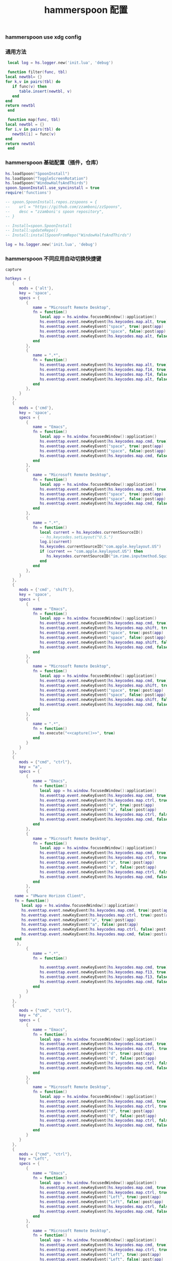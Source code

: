 #+TITLE: hammerspoon 配置
#+AUTHOR: 孙建康（rising.lambda）
#+EMAIL:  rising.lambda@gmail.com

#+DESCRIPTION: A hammerspoon Initialization script, loaded by the init.lua file.
#+PROPERTY:    header-args        :mkdirp yes
#+OPTIONS:     num:nil toc:nil todo:nil tasks:nil tags:nil
#+OPTIONS:     skip:nil author:nil email:nil creator:nil timestamp:nil
#+INFOJS_OPT:  view:nil toc:nil ltoc:t mouse:underline buttons:0 path:http://orgmode.org/org-info.js

*** hammerspoon use xdg config
    #+BEGIN_SRC shell :eval (or (and (eq m/os 'macos) "yes") "never") :shebang #!/bin/bash :exports none :tangle no :results output silent :noweb yes :prologue "exec 2>&1" :epilogue ":" :comments link
      defaults write org.hammerspoon.Hammerspoon MJConfigFile "~/.config/hammerspoon/init.lua"
    #+END_SRC

*** 通用方法
    #+BEGIN_SRC lua :eval never :exports code :tangle (or (and (eq m/os 'macos) (m/resolve "${m/xdg.conf.d}/hammerspoon/functions.lua")) "no") :mkdirp yes
      local log = hs.logger.new('init.lua', 'debug')
      
      function filter(func, tbl)
	 local newtbl= {}
	 for k,v in pairs(tbl) do
	    if func(v) then
	       table.insert(newtbl, v)
	    end
	 end
	 return newtbl
      end
      
      function map(func, tbl)
	 local newtbl = {}
	 for i,v in pairs(tbl) do
	    newtbl[i] = func(v)
	 end
	 return newtbl
      end
    #+END_SRC
*** hammerspoon 基础配置（插件，仓库）
    #+BEGIN_SRC lua :eval never :exports code :tangle (or (and (eq m/os 'macos) (m/resolve "${m/xdg.conf.d}/hammerspoon/init.lua")) "no") :mkdirp yes :noweb yes :link comment
      hs.loadSpoon("SpoonInstall")
      hs.loadSpoon("ToggleScreenRotation")
      hs.loadSpoon("WindowHalfsAndThirds")
      spoon.SpoonInstall.use_syncinstall = true
      require('functions')

      -- spoon.SpoonInstall.repos.zzspoons = {
      --    url = "https://github.com/zzamboni/zzSpoons",
      --    desc = "zzamboni's spoon repository",
      -- }

      -- Install=spoon.SpoonInstall
      -- Install:updateRepo()
      -- Install:installSpoonFromRepo("WindowHalfsAndThirds")

      log = hs.logger.new('init.lua', 'debug')
    #+END_SRC
*** hammerspoon 不同应用自动切换快捷键
    #+NAME: capture
    #+BEGIN_SRC elisp :var capture=(m/resolve "${m/xdg.conf.d}/emacs/bin/capture")
      capture
    #+END_SRC
    #+BEGIN_SRC lua :eval never :exports code :tangle (or (and (eq m/os 'macos) (m/resolve "${m/xdg.conf.d}/hammerspoon/init.lua")) "no") :mkdirp yes :noweb yes :link comment 
      hotkeys = {
         {
            mods = {'alt'},
            key = 'space',
            specs = {
               {
                  name = "Microsoft Remote Desktop",
                  fn = function()
                     local app = hs.window.focusedWindow():application()
                     hs.eventtap.event.newKeyEvent(hs.keycodes.map.alt, true):post(app)
                     hs.eventtap.event.newKeyEvent("space", true):post(app)
                     hs.eventtap.event.newKeyEvent("space", false):post(app)
                     hs.eventtap.event.newKeyEvent(hs.keycodes.map.alt, false):post(app)
                  end
               },
               {
                  name = ".*",
                  fn = function()
                     hs.eventtap.event.newKeyEvent(hs.keycodes.map.alt, true):post()
                     hs.eventtap.event.newKeyEvent(hs.keycodes.map.f14, true):post()
                     hs.eventtap.event.newKeyEvent(hs.keycodes.map.f14, false):post()
                     hs.eventtap.event.newKeyEvent(hs.keycodes.map.alt, false):post()	       
                  end
               },
            }
         },
         {
            mods = {'cmd'},
            key = 'space',
            specs = {
               {
                  name = "Emacs",
                  fn = function()
                     local app = hs.window.focusedWindow():application()
                     hs.eventtap.event.newKeyEvent(hs.keycodes.map.cmd, true):post(app)
                     hs.eventtap.event.newKeyEvent("space", true):post(app)
                     hs.eventtap.event.newKeyEvent("space", false):post(app)
                     hs.eventtap.event.newKeyEvent(hs.keycodes.map.cmd, false):post(app)
                  end
               },
               {
                  name = "Microsoft Remote Desktop",
                  fn = function()
                     local app = hs.window.focusedWindow():application()
                     hs.eventtap.event.newKeyEvent(hs.keycodes.map.cmd, true):post(app)
                     hs.eventtap.event.newKeyEvent("space", true):post(app)
                     hs.eventtap.event.newKeyEvent("space", false):post(app)
                     hs.eventtap.event.newKeyEvent(hs.keycodes.map.cmd, false):post(app)
                  end
               },
               {
                  name = ".*",
                  fn = function()
                     local current = hs.keycodes.currentSourceID()
                     -- hs.keycodes.setLayout("U.S.")
                     log.i(current)
                     hs.keycodes.currentSourceID("com.apple.keylayout.US")
                     if (current == "com.apple.keylayout.US") then
                        hs.keycodes.currentSourceID("im.rime.inputmethod.Squirrel.Rime")
                     end	       
                  end
               },
            }
         },
         {
            mods = {'cmd', 'shift'},
            key = 'space',
            specs = {
               {
                  name = "Emacs",
                  fn = function()
                     local app = hs.window.focusedWindow():application()
                     hs.eventtap.event.newKeyEvent(hs.keycodes.map.cmd, true):post(app)
                     hs.eventtap.event.newKeyEvent(hs.keycodes.map.shift, true):post(app)
                     hs.eventtap.event.newKeyEvent("space", true):post(app)
                     hs.eventtap.event.newKeyEvent("space", false):post(app)
                     hs.eventtap.event.newKeyEvent(hs.keycodes.map.shift, false):post(app)
                     hs.eventtap.event.newKeyEvent(hs.keycodes.map.cmd, false):post(app)
                  end
               },
               {
                  name = "Microsoft Remote Desktop",
                  fn = function()
                     local app = hs.window.focusedWindow():application()
                     hs.eventtap.event.newKeyEvent(hs.keycodes.map.cmd, true):post(app)
                     hs.eventtap.event.newKeyEvent(hs.keycodes.map.shift, true):post(app)
                     hs.eventtap.event.newKeyEvent("space", true):post(app)
                     hs.eventtap.event.newKeyEvent("space", false):post(app)
                     hs.eventtap.event.newKeyEvent(hs.keycodes.map.shift, false):post(app)
                     hs.eventtap.event.newKeyEvent(hs.keycodes.map.cmd, false):post(app)
                  end
               },
               {
                  name = ".*",
                  fn = function()
                     hs.execute("<<capture()>>", true)
                  end
               }
            }
         },
         {
            mods = {"cmd", "ctrl"},
            key = "a",
            specs = {
               {
                  name = "Emacs",
                  fn = function()
                     local app = hs.window.focusedWindow():application()
                     hs.eventtap.event.newKeyEvent(hs.keycodes.map.cmd, true):post(app)
                     hs.eventtap.event.newKeyEvent(hs.keycodes.map.ctrl, true):post(app)
                     hs.eventtap.event.newKeyEvent("a", true):post(app)
                     hs.eventtap.event.newKeyEvent("a", false):post(app)
                     hs.eventtap.event.newKeyEvent(hs.keycodes.map.ctrl, false):post(app)
                     hs.eventtap.event.newKeyEvent(hs.keycodes.map.cmd, false):post(app)
                  end
               },
               {
                  name = "Microsoft Remote Desktop",
                  fn = function()
                     local app = hs.window.focusedWindow():application()
                     hs.eventtap.event.newKeyEvent(hs.keycodes.map.cmd, true):post(app)
                     hs.eventtap.event.newKeyEvent(hs.keycodes.map.ctrl, true):post(app)
                     hs.eventtap.event.newKeyEvent("a", true):post(app)
                     hs.eventtap.event.newKeyEvent("a", false):post(app)
                     hs.eventtap.event.newKeyEvent(hs.keycodes.map.ctrl, false):post(app)
                     hs.eventtap.event.newKeyEvent(hs.keycodes.map.cmd, false):post(app)
                  end
               },
               {
		  name = "VMware Horizon Client",
		  fn = function()
		     local app = hs.window.focusedWindow():application()
		     hs.eventtap.event.newKeyEvent(hs.keycodes.map.cmd, true):post(app)
		     hs.eventtap.event.newKeyEvent(hs.keycodes.map.ctrl, true):post(app)
		     hs.eventtap.event.newKeyEvent("a", true):post(app)
		     hs.eventtap.event.newKeyEvent("a", false):post(app)
		     hs.eventtap.event.newKeyEvent(hs.keycodes.map.ctrl, false):post(app)
		     hs.eventtap.event.newKeyEvent(hs.keycodes.map.cmd, false):post(app)
		  end
	       },
               {
                  name = ".*",
                  fn = function()

                     hs.eventtap.event.newKeyEvent(hs.keycodes.map.cmd, true):post()
                     hs.eventtap.event.newKeyEvent(hs.keycodes.map.f13, true):post()
                     hs.eventtap.event.newKeyEvent(hs.keycodes.map.f13, false):post()
                     hs.eventtap.event.newKeyEvent(hs.keycodes.map.cmd, false):post()
                  end
               }
            }
         },
         {
            mods = {"cmd", "ctrl"},
            key = "d",
            specs = {
               {
                  name = "Emacs",
                  fn = function()
                     local app = hs.window.focusedWindow():application()
                     hs.eventtap.event.newKeyEvent(hs.keycodes.map.cmd, true):post(app)
                     hs.eventtap.event.newKeyEvent(hs.keycodes.map.ctrl, true):post(app)
                     hs.eventtap.event.newKeyEvent("d", true):post(app)
                     hs.eventtap.event.newKeyEvent("d", false):post(app)
                     hs.eventtap.event.newKeyEvent(hs.keycodes.map.ctrl, false):post(app)
                     hs.eventtap.event.newKeyEvent(hs.keycodes.map.cmd, false):post(app)
                  end
               },
               {
                  name = "Microsoft Remote Desktop",
                  fn = function()
                     local app = hs.window.focusedWindow():application()
                     hs.eventtap.event.newKeyEvent(hs.keycodes.map.cmd, true):post(app)
                     hs.eventtap.event.newKeyEvent(hs.keycodes.map.ctrl, true):post(app)
                     hs.eventtap.event.newKeyEvent("d", true):post(app)
                     hs.eventtap.event.newKeyEvent("d", false):post(app)
                     hs.eventtap.event.newKeyEvent(hs.keycodes.map.ctrl, false):post(app)
                     hs.eventtap.event.newKeyEvent(hs.keycodes.map.cmd, false):post(app)
                  end
               }
            }
         },
         {
            mods = {"cmd", "ctrl"},
            key = "Left",
            specs = {
               {
                  name = "Emacs",
                  fn = function()
                     local app = hs.window.focusedWindow():application()
                     hs.eventtap.event.newKeyEvent(hs.keycodes.map.cmd, true):post(app)
                     hs.eventtap.event.newKeyEvent(hs.keycodes.map.ctrl, true):post(app)
                     hs.eventtap.event.newKeyEvent("Left", true):post(app)
                     hs.eventtap.event.newKeyEvent("Left", false):post(app)
                     hs.eventtap.event.newKeyEvent(hs.keycodes.map.ctrl, false):post(app)
                     hs.eventtap.event.newKeyEvent(hs.keycodes.map.cmd, false):post(app)
                  end
               },
               {
                  name = "Microsoft Remote Desktop",
                  fn = function()
                     local app = hs.window.focusedWindow():application()
                     hs.eventtap.event.newKeyEvent(hs.keycodes.map.cmd, true):post(app)
                     hs.eventtap.event.newKeyEvent(hs.keycodes.map.ctrl, true):post(app)
                     hs.eventtap.event.newKeyEvent("Left", true):post(app)
                     hs.eventtap.event.newKeyEvent("Left", false):post(app)
                     hs.eventtap.event.newKeyEvent(hs.keycodes.map.ctrl, false):post(app)
                     hs.eventtap.event.newKeyEvent(hs.keycodes.map.cmd, false):post(app)
                  end
               }
            }
         },
         {
            mods = {"cmd", "ctrl"},
            key = "Right",
            specs = {
               {
                  name = "Emacs",
                  fn = function()
                     local app = hs.window.focusedWindow():application()
                     hs.eventtap.event.newKeyEvent(hs.keycodes.map.cmd, true):post(app)
                     hs.eventtap.event.newKeyEvent(hs.keycodes.map.ctrl, true):post(app)
                     hs.eventtap.event.newKeyEvent("Right", true):post(app)
                     hs.eventtap.event.newKeyEvent("Right", false):post(app)
                     hs.eventtap.event.newKeyEvent(hs.keycodes.map.ctrl, false):post(app)
                     hs.eventtap.event.newKeyEvent(hs.keycodes.map.cmd, false):post(app)
                  end
               },
               {
                  name = "Microsoft Remote Desktop",
                  fn = function()
                     local app = hs.window.focusedWindow():application()
                     hs.eventtap.event.newKeyEvent(hs.keycodes.map.cmd, true):post(app)
                     hs.eventtap.event.newKeyEvent(hs.keycodes.map.ctrl, true):post(app)
                     hs.eventtap.event.newKeyEvent("Right", true):post(app)
                     hs.eventtap.event.newKeyEvent("Right", false):post(app)
                     hs.eventtap.event.newKeyEvent(hs.keycodes.map.ctrl, false):post(app)
                     hs.eventtap.event.newKeyEvent(hs.keycodes.map.cmd, false):post(app)
                  end
               }
            }
         },
         {
            mods = {"cmd", "ctrl"},
            key = "Up",
            specs = {
               {
                  name = "Emacs",
                  fn = function()
                     local app = hs.window.focusedWindow():application()
                     hs.eventtap.event.newKeyEvent(hs.keycodes.map.cmd, true):post(app)
                     hs.eventtap.event.newKeyEvent(hs.keycodes.map.ctrl, true):post(app)
                     hs.eventtap.event.newKeyEvent("Up", true):post(app)
                     hs.eventtap.event.newKeyEvent("Up", false):post(app)
                     hs.eventtap.event.newKeyEvent(hs.keycodes.map.ctrl, false):post(app)
                     hs.eventtap.event.newKeyEvent(hs.keycodes.map.cmd, false):post(app)
                  end
               },
               {
                  name = "Microsoft Remote Desktop",
                  fn = function()
                     local app = hs.window.focusedWindow():application()
                     hs.eventtap.event.newKeyEvent(hs.keycodes.map.cmd, true):post(app)
                     hs.eventtap.event.newKeyEvent(hs.keycodes.map.ctrl, true):post(app)
                     hs.eventtap.event.newKeyEvent("Up", true):post(app)
                     hs.eventtap.event.newKeyEvent("Up", false):post(app)
                     hs.eventtap.event.newKeyEvent(hs.keycodes.map.ctrl, false):post(app)
                     hs.eventtap.event.newKeyEvent(hs.keycodes.map.cmd, false):post(app)
                  end
               },
            }
         },
         {
            mods = {"cmd", "ctrl"},
            key = "Down",
            specs = {
               {
                  name = "Emacs",
                  fn = function()
                     local app = hs.window.focusedWindow():application()
                     hs.eventtap.event.newKeyEvent(hs.keycodes.map.cmd, true):post(app)
                     hs.eventtap.event.newKeyEvent(hs.keycodes.map.ctrl, true):post(app)
                     hs.eventtap.event.newKeyEvent("Down", true):post(app)
                     hs.eventtap.event.newKeyEvent("Down", false):post(app)
                     hs.eventtap.event.newKeyEvent(hs.keycodes.map.ctrl, false):post(app)
                     hs.eventtap.event.newKeyEvent(hs.keycodes.map.cmd, false):post(app)
                  end
               },
               {
                  name = "Microsoft Remote Desktop",
                  fn = function()
                     local app = hs.window.focusedWindow():application()
                     hs.eventtap.event.newKeyEvent(hs.keycodes.map.cmd, true):post(app)
                     hs.eventtap.event.newKeyEvent(hs.keycodes.map.ctrl, true):post(app)
                     hs.eventtap.event.newKeyEvent("Down", true):post(app)
                     hs.eventtap.event.newKeyEvent("Down", false):post(app)
                     hs.eventtap.event.newKeyEvent(hs.keycodes.map.ctrl, false):post(app)
                     hs.eventtap.event.newKeyEvent(hs.keycodes.map.cmd, false):post(app)
                  end
               }
            }
         },
         {
            mods = {"cmd", "ctrl", "alt"},
            key = "Up",
            specs = {
               {
                  name = "Emacs",
                  fn = function()
                     local app = hs.window.focusedWindow():application()
                     hs.eventtap.event.newKeyEvent(hs.keycodes.map.cmd, true):post(app)
                     hs.eventtap.event.newKeyEvent(hs.keycodes.map.ctrl, true):post(app)
                     hs.eventtap.event.newKeyEvent(hs.keycodes.map.alt, true):post(app)
                     hs.eventtap.event.newKeyEvent("Up", true):post(app)
                     hs.eventtap.event.newKeyEvent("Up", false):post(app)
                     hs.eventtap.event.newKeyEvent(hs.keycodes.map.alt, false):post(app)
                     hs.eventtap.event.newKeyEvent(hs.keycodes.map.ctrl, false):post(app)
                     hs.eventtap.event.newKeyEvent(hs.keycodes.map.cmd, false):post(app)
                  end
               },
               {
                  name = "Microsoft Remote Desktop",
                  fn = function()
                     local app = hs.window.focusedWindow():application()
                     hs.eventtap.event.newKeyEvent(hs.keycodes.map.cmd, true):post(app)
                     hs.eventtap.event.newKeyEvent(hs.keycodes.map.ctrl, true):post(app)
                     hs.eventtap.event.newKeyEvent(hs.keycodes.map.alt, true):post(app)
                     hs.eventtap.event.newKeyEvent("Up", true):post(app)
                     hs.eventtap.event.newKeyEvent("Up", false):post(app)
                     hs.eventtap.event.newKeyEvent(hs.keycodes.map.alt, false):post(app)
                     hs.eventtap.event.newKeyEvent(hs.keycodes.map.ctrl, false):post(app)
                     hs.eventtap.event.newKeyEvent(hs.keycodes.map.cmd, false):post(app)
                  end
               },
            }
         },
         {
            mods = {"cmd", "ctrl", "alt"},
            key = "f",
            specs = {
               {
                  name = "Emacs",
                  fn = function()
                     local app = hs.window.focusedWindow():application()
                     hs.eventtap.event.newKeyEvent(hs.keycodes.map.cmd, true):post(app)
                     hs.eventtap.event.newKeyEvent(hs.keycodes.map.ctrl, true):post(app)
                     hs.eventtap.event.newKeyEvent(hs.keycodes.map.alt, true):post(app)
                     hs.eventtap.event.newKeyEvent("f", true):post(app)
                     hs.eventtap.event.newKeyEvent("f", false):post(app)
                     hs.eventtap.event.newKeyEvent(hs.keycodes.map.alt, false):post(app)
                     hs.eventtap.event.newKeyEvent(hs.keycodes.map.ctrl, false):post(app)
                     hs.eventtap.event.newKeyEvent(hs.keycodes.map.cmd, false):post(app)
                  end
               },
               {
                  name = "Microsoft Remote Desktop",
                  fn = function()
                     local app = hs.window.focusedWindow():application()
                     hs.eventtap.event.newKeyEvent(hs.keycodes.map.cmd, true):post(app)
                     hs.eventtap.event.newKeyEvent(hs.keycodes.map.ctrl, true):post(app)
                     hs.eventtap.event.newKeyEvent(hs.keycodes.map.alt, true):post(app)
                     hs.eventtap.event.newKeyEvent("f", true):post(app)
                     hs.eventtap.event.newKeyEvent("f", false):post(app)
                     hs.eventtap.event.newKeyEvent(hs.keycodes.map.alt, false):post(app)
                     hs.eventtap.event.newKeyEvent(hs.keycodes.map.ctrl, false):post(app)
                     hs.eventtap.event.newKeyEvent(hs.keycodes.map.cmd, false):post(app)
                  end
               }
            }
         },
         {
            mods = {"cmd", "alt"},
            key = "c",
            specs = {
               {
                  name = "Emacs",
                  fn = function()
                     local app = hs.window.focusedWindow():application()
                     hs.eventtap.event.newKeyEvent(hs.keycodes.map.cmd, true):post(app)
                     hs.eventtap.event.newKeyEvent(hs.keycodes.map.alt, true):post(app)
                     hs.eventtap.event.newKeyEvent("c", true):post(app)
                     hs.eventtap.event.newKeyEvent("c", false):post(app)
                     hs.eventtap.event.newKeyEvent(hs.keycodes.map.alt, false):post(app)
                     hs.eventtap.event.newKeyEvent(hs.keycodes.map.cmd, false):post(app)
                  end
               },
               {
                  name = "Microsoft Remote Desktop",
                  fn = function()
                     local app = hs.window.focusedWindow():application()
                     hs.eventtap.event.newKeyEvent(hs.keycodes.map.cmd, true):post(app)
                     hs.eventtap.event.newKeyEvent(hs.keycodes.map.alt, true):post(app)
                     hs.eventtap.event.newKeyEvent("c", true):post(app)
                     hs.eventtap.event.newKeyEvent("c", false):post(app)
                     hs.eventtap.event.newKeyEvent(hs.keycodes.map.alt, false):post(app)
                     hs.eventtap.event.newKeyEvent(hs.keycodes.map.cmd, false):post(app)
                  end
               }
            }
         },
         {
            mods = {"cmd"},
            key = "\\",
            specs = {
               {
                  name = "Emacs",
                  fn = function()
                     local app = hs.window.focusedWindow():application()
                     hs.eventtap.event.newKeyEvent(hs.keycodes.map.cmd, true):post(app)
                     hs.eventtap.event.newKeyEvent("\\", true):post(app)
                     hs.eventtap.event.newKeyEvent("\\", false):post(app)
                     hs.eventtap.event.newKeyEvent(hs.keycodes.map.cmd, false):post(app)
                  end
               },
               {
                  name = "Microsoft Remote Desktop",
                  fn = function()
                     local app = hs.window.focusedWindow():application()
                     hs.eventtap.event.newKeyEvent(hs.keycodes.map.cmd, true):post(app)
                     hs.eventtap.event.newKeyEvent("\\", true):post(app)
                     hs.eventtap.event.newKeyEvent("\\", false):post(app)
                     hs.eventtap.event.newKeyEvent(hs.keycodes.map.cmd, false):post(app)
                  end
               },
            }
         }
      }

      function hks(name, etype, app)
         if (etype == hs.application.watcher.activated) then
            for k, v in pairs(hotkeys) do
               hs.hotkey.disableAll(v.mods, v.key)
            end

            hs.loadSpoon("WindowHalfsAndThirds");
            spoon.WindowHalfsAndThirds:bindHotkeys(spoon.WindowHalfsAndThirds.defaultHotkeys)


            for k, v in pairs (hotkeys) do
               local hk = filter(
                  function(item)
                     return string.match(name:lower(), item.name:lower()) 
                  end,
                  v.specs)

               if next(hk) ~= nil then
                  hs.hotkey.new(v.mods, v.key, nil,  hk[1].fn):enable()
               end
            end
         end
      end

      hkWatcher = hs.application.watcher.new(hks)
      hkWatcher:start()
    #+END_SRC
*** hammerspoon 根据不同应用自动切换输入法
    #+BEGIN_SRC lua :eval never :exports code :tangle (or (and (eq m/os 'macos) (m/resolve "${m/xdg.conf.d}/hammerspoon/init.lua")) "no") :mkdirp yes :noweb yes :link comment
      apps = {
	 {
	    name = 'Emacs',
	    im = 'EN'
	 },
	 {
	    name = 'Google Chrome',
	    im = 'EN'
	 },
	 {
	    name = 'Wechat',
	    im = 'CN'
	 },
	 {
	    name = 'DingTalk',
	    im = 'CN'
	 },
	 {
	    name = 'OmniFocus',
	    im = 'CN'
	 },
	 {
	    name = 'Numbers',
	    im = 'CN'
	 },
	 {
	    name = 'Pages',
	    im = 'CN'
	 },
	 {
	    name = 'Keynote',
	    im = 'CN'
	 },
	 {
	    name = 'Xmind',
	    im = 'CN'
	 },
	 {
	    name = 'MacDown',
	    im = 'CN'
	 },
	 {
	    name = 'Microsoft Word',
	    im = 'CN'
	 }
      }
      
      function ims(name, etype, app)
	 if (etype == hs.application.watcher.activated) then
	    config = filter(
	       function(item)
		  return string.match(name:lower(), item.name:lower())
	       end,
	       apps)
      
	    if next(config) ~= nil then
	       local current = hs.keycodes.currentSourceID()
      
	       if (current ~= "im.rime.inputmethod.Squirrel.Rime" and string.match (config [1].im, "CN")) then
		  hs.keycodes.currentSourceID("com.apple.keylayout.US")
		  hs.keycodes.currentSourceID("im.rime.inputmethod.Squirrel.Rime")
	       elseif (current ~= "com.apple.keylayout.US" and string.match (config [1].im, "EN")) then
		  hs.keycodes.currentSourceID("com.apple.keylayout.US")
	       end
	    else
	       hs.keycodes.currentSourceID("com.apple.keylayout.US")
	    end
	 end
      end
      
      -- auto change the im for the application
      imWatcher = hs.application.watcher.new(ims)
      imWatcher:start()
    #+END_SRC
*** 通过服务监听配置番茄
    #+BEGIN_SRC lua :eval never :exports code :tangle (or (and (eq m/os 'macos) (m/resolve "${m/xdg.conf.d}/hammerspoon/init.lua")) "no") :mkdirp yes :noweb yes :link comment 
      pomodoro = require("pomodoro").new()
      
      svr =
	 (
	    function ()
	       local svr = hs.httpserver.new(false, false);
	       svr:setInterface("127.0.0.1")
	       svr:setPort(13140)
	       svr:setCallback(
		  function (method, url, headers, body)
		     local payload = hs.json.decode(body)
		     log.i (payload.type, payload.title)
		     if (payload.type == "FOCUSED") then
			pomodoro:focused(payload)
		     elseif (payload.type == "UNFOCUSED") then
			payload.title = "休息"
			pomodoro:unfocused(payload)
		     end
      
		     return "", 200, {}
		  end
	       )
	       svr:start()
	       return svr
	    end
	 )()
      
      hs.notify.new({title='Hammerspoon', informativeText='Ready to rock 🤘'}):send()
    #+END_SRC

*** hammerspoon 番茄工作法
    #+NAME: dndpath
    #+BEGIN_SRC elisp :var path=(m/resolve "${m/home.d}/.local/bin/")
      path
    #+END_SRC
    
    #+BEGIN_SRC lua :eval never :exports code :tangle (or (and (eq m/os 'macos) (m/resolve "${m/xdg.conf.d}/hammerspoon/pomodoro.lua")) "no") :mkdirp yes :noweb yes :link comment
      local pomodoro = {}
      
      function pomodoro.new()
	 local o = {}
      
	 setmetatable(o, pomodoro)
	 local mt = {
	    focused = pomodoro.focused,
	    unfocused = pomodoro.unfocused,
	    focus = pomodoro.focus,
	    unfocus = pomodoro.unfocus,
	    timer = nil,
	    canvas =
	       (
		  function ()
		     local w,h = 500, 100;
		     local frame = hs.screen.mainScreen():fullFrame()
		     canvas = hs.drawing.text(hs.geometry.rect(frame.w - w, frame.h - h, w , h), "")
		     canvas:setBehavior(hs.drawing.windowBehaviors["canJoinAllSpaces"])
		     return canvas
		  end
	       )()
	 }
	 pomodoro.__index = mt
	 return o
      end
      
      function pomodoro:show(text)
	 self.canvas:show()
	 local content = hs.styledtext.new(
	    text,
	    {
	       font = {
		  name = "Heiti SC",
		  size = 30
	       },
	       color = hs.drawing.color.asRGB({hex= "#f8d25c", alpha= 1}),
	       --         backgroundColor = hs.drawinng.color.asRGB({hex= "#ffffff", alpha= 1}),
	       paragraphStyle = {
		  alignment = "right",
	       }
	    }
	 )
	 local frame = hs.screen.mainScreen():fullFrame()
	 local ts = hs.drawing.getTextDrawingSize(content)
	 local padding = {
	    right = 16,
	    bottom = 16
	 }
	 local ok, object, descriptor = hs.osascript.applescript([[
	    global dock_showed
	    global dock_width
	    global dock_height
	    set dock_height to 0
	    set dock_width to 0
	    tell application "System Events"
		    set dock_showed to false
		    tell dock preferences
			    set dock_showed to not autohide
		    end tell
		    tell process "Dock"
			    if (dock_showed) then
				    set dock_dimensions to size in list 1
				    set dock_width to item 1 of dock_dimensions
				    set dock_height to item 2 of dock_dimensions
			    end if
		    end tell
	    end tell
	    return dock_height
	 ]])
      
	 if (ok) then
	    self.canvas:setTopLeft(hs.geometry.point(frame.w - ts.w - padding.right, frame.h - object - ts.h  - padding.bottom))
	 else
	    self.canvas:setTopLeft(hs.geometry.point(frame.w - ts.w - padding.right, frame.h - ts.h  - padding.bottom))
	 end
      
      
	 self.canvas:setSize(hs.geometry.size (ts.w + padding.right, ts.h + padding.bottom))
	 self.canvas:setStyledText(content)
      end
      
      function dnd(status)
	 if(status) then
	    hs.execute("<<dndpath()>>" .. "/dnd_on")
	 else
	    hs.execute("<<dndpath()>>" .. "/dnd_off")
	 end
      end
      
      function pomodoro:focused(config)
	 hs.notify.new(
	    function()
	    end,
	    {
	       title = "Pomodoro",
	       informativeText = "任务已经开始，加油吧！！！",
	       subTitle = "",
	       autoWithdraw = true,
	       withdrawAfter = 3,
	    }
	 ):send()
      
      
	 if(self.timer ~= nil) then
	    self.timer:stop()
	 end
	 local tick = tonumber(config.duration) * 60
	 self.timer = hs.timer.doUntil(
	    function()
	       return tick <= 0
	    end,
	    function()
	       tick = tick - 1
	       pomodoro.show(self, config.title .. "[" .. math.floor(tick/60) .. ":" .. string.format("%02d", tick % 60) .. "]")
	    end,
	    1
	 ):fire():start()
	 dnd(true)
	 hs.notify.withdrawAll()
      end
      
      
      function pomodoro:unfocused(config)
	 dnd(false)
	 hs.notify.withdrawAll()
	 hs.notify.new(
	    function()
	    end,
	    {
	       title = "Pomodoro",
	       informativeText = "任务已经结束，休息一会儿吧！！！",
	       subTitle = "休息吧",
	       autoWithdraw = true,
	       withdrawAfter = 3,
	    }
	 ):send()
      
	 if(self.timer ~= nil) then
	    self.timer:stop()
	 end
      
	 local tick = tonumber(config.duration) * 60
	 self.timer = hs.timer.doUntil(
	    function()
	       return tick <= 0
	    end,
	    function()
	       tick = tick - 1
	       if (tick > 0) then
		  pomodoro.show(self, config.title .. "[" .. math.floor(tick/60) .. ":" .. string.format("%02d", tick % 60) .. "]")
	       else
		  pomodoro.show(self, "准备工作吧？")
		  hs.notify.new(
		     function()
			local emacs = hs.appfinder.appFromName("Emacs")
			local agenda = function(app)
      
			   hs.eventtap.event.newKeyEvent(hs.keycodes.map.ctrl, true):post(app)
			   hs.eventtap.event.newKeyEvent("g", true):post(app)
			   hs.eventtap.event.newKeyEvent("g", false):post(app)
			   hs.eventtap.event.newKeyEvent(hs.keycodes.map.ctrl, false):post(app)
      
			   hs.eventtap.event.newKeyEvent(hs.keycodes.map.ctrl, true):post(app)
			   hs.eventtap.event.newKeyEvent("g", true):post(app)
			   hs.eventtap.event.newKeyEvent("g", false):post(app)
			   hs.eventtap.event.newKeyEvent(hs.keycodes.map.ctrl, false):post(app)
      
			   hs.eventtap.event.newKeyEvent(hs.keycodes.map.ctrl, true):post(app)
			   hs.eventtap.event.newKeyEvent("c", true):post(app)
			   hs.eventtap.event.newKeyEvent("c", false):post(app)
			   hs.eventtap.event.newKeyEvent(hs.keycodes.map.ctrl, false):post(app)
      
			   hs.eventtap.event.newKeyEvent("a", true):post(app)
			   hs.eventtap.event.newKeyEvent("a", false):post(app)
      
			   hs.eventtap.event.newKeyEvent("a", true):post(app)
			   hs.eventtap.event.newKeyEvent("a", false):post(app)
      
			   hs.eventtap.event.newKeyEvent("r", true):post(app)
			   hs.eventtap.event.newKeyEvent("r", false):post(app)
			end
			if (emacs == nil) then
			   emacs = hs.application.open("Emacs")
			end
      
			emacs:activate()
			hs.timer.doAfter(
			   2,
			   function()
			      agenda(emacs)
			   end
			)
      
		     end,
		     {
			title = "Pomodoro",
			informativeText = "开始工作吧？",
			autoWithdraw = true,
			withdrawAfter = 36000,
			alwaysPresent = true,
			hasActionButton = true,
			actionButtonTitle = "好"
		     }
		  ):send()
	       end
	    end,
	    1
	 ):fire():start()
      end
      
      return pomodoro
    #+END_SRC

